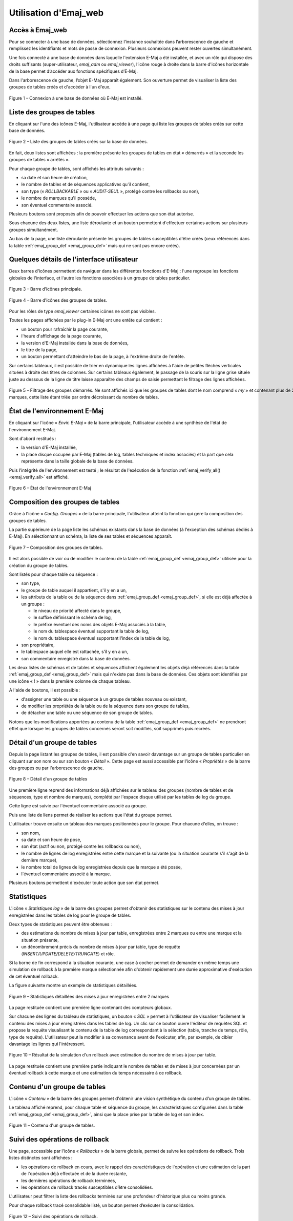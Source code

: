 Utilisation d'Emaj_web
======================

Accès à Emaj_web
----------------

Pour se connecter à une base de données, sélectionnez l’instance souhaitée dans l’arborescence de gauche et remplissez les identifiants et mots de passe de connexion. Plusieurs connexions peuvent rester ouvertes simultanément.

Une fois connecté à une base de données dans laquelle l'extension E-Maj a été installée, et avec un rôle qui dispose des droits suffisants (super-utilisateur, *emaj_adm* ou *emaj_viewer*), l’icône rouge à droite dans la barre d'icônes horizontale de la base permet d’accéder aux fonctions spécifiques d’E-Maj.

Dans l'arborescence de gauche, l’objet E-Maj apparaît également. Son ouverture permet de visualiser la liste des groupes de tables créés et d'accéder à l'un d'eux.

.. figure:: images/web01.png
	:align: center

	Figure 1 – Connexion à une base de données où E-Maj est installé.


Liste des groupes de tables
---------------------------

En cliquant sur l'une des icônes E-Maj, l'utilisateur accède à une page qui liste les groupes de tables créés sur cette base de données.

.. figure:: images/ppa02.png
   :align: center

   Figure 2 – Liste des groupes de tables créés sur la base de données.

En fait, deux listes sont affichées : la première présente les groupes de tables en état « démarrés » et la seconde les groupes de tables « arrêtés ».

Pour chaque groupe de tables, sont affichés les attributs suivants :

* sa date et son heure de création,
* le nombre de tables et de séquences applicatives qu'il contient,
* son type (« *ROLLBACKABLE* » ou « *AUDIT-SEUL* », protégé contre les rollbacks ou non),
* le nombre de marques qu'il possède,
* son éventuel commentaire associé.

Plusieurs boutons sont proposés afin de pouvoir effectuer les actions que son état autorise.

Sous chacune des deux listes, une liste déroulante et un bouton permettent d'effectuer certaines actions sur plusieurs groupes simultanément.

Au bas de la page, une liste déroulante présente les groupes de tables susceptibles d'être créés (ceux référencés dans la table :ref:`emaj_group_def <emaj_group_def>` mais qui ne sont pas encore créés). 


Quelques détails de l'interface utilisateur
-------------------------------------------

Deux barres d'icônes permettent de naviguer dans les différentes fonctions d'E-Maj : l'une regroupe les fonctions globales de l'interface, et l'autre les fonctions associées à un groupe de tables particulier.

.. figure:: images/ppa03.png
   :align: center

   Figure 3 – Barre d'icônes principale.

.. figure:: images/ppa04.png
   :align: center

   Figure 4 – Barre d'icônes des groupes de tables.

Pour les rôles de type *emaj_viewer* certaines icônes ne sont pas visibles.

Toutes les pages affichées par le plug-in E-Maj ont une entête qui contient :

* un bouton pour rafraîchir la page courante,
* l'heure d'affichage de la page courante,
* la version d'E-Maj installée dans la base de données,
* le titre de la page,
* un bouton permettant d'atteindre le bas de la page, à l'extrême droite de l'entête.

Sur certains tableaux, il est possible de trier en dynamique les lignes affichées à l'aide de petites flèches verticales situées à droite des titres de colonnes. Sur certains tableaux également, le passage de la souris sur la ligne grise située juste au dessous de la ligne de titre laisse apparaître des champs de saisie permettant le filtrage des lignes affichées.

.. figure:: images/ppa05.png
   :align: center
   :figwidth: 950

   Figure 5 – Filtrage des groupes démarrés. Ne sont affichés ici que les groupes de tables dont le nom comprend « *my* » et contenant plus de 2 marques, cette liste étant triée par ordre décroissant du nombre de tables.

État de l'environnement E-Maj
-----------------------------

En cliquant sur l'icône « *Envir. E-Maj* » de la barre principale, l'utilisateur accède à une synthèse de l'état de l'environnement E-Maj.

Sont d'abord restitués :

* la version d'E-Maj installée,
* la place disque occupée par E-Maj (tables de log, tables techniques et index associés) et la part que cela représente dans la taille globale de la base de données.

Puis l'intégrité de l'environnement est testé ; le résultat de l'exécution de la fonction :ref:`emaj_verify_all() <emaj_verify_all>` est affiché.

.. figure:: images/ppa06.png
   :align: center

   Figure 6 – État de l'environnement E-Maj 

Composition des groupes de tables
---------------------------------

Grâce à l'icône « *Config. Groupes* » de la barre principale, l'utilisateur atteint la fonction qui gère la composition des groupes de tables.

La partie supérieure de la page liste les schémas existants dans la base de données (à l'exception des schémas dédiés à E-Maj). En sélectionnant un schéma, la liste de ses tables et séquences apparaît.

.. figure:: images/ppa07.png
   :align: center

   Figure 7 – Composition des groupes de tables.

Il est alors possible de voir ou de modifier le contenu de la table :ref:`emaj_group_def <emaj_group_def>` utilisée pour la création du groupe de tables.

Sont listés pour chaque table ou séquence :

* son type,
* le groupe de table auquel il appartient, s'il y en a un,
* les attributs de la table ou de la séquence dans :ref:`emaj_group_def <emaj_group_def>`, si elle est déjà affectée à un groupe :

  * le niveau de priorité affecté dans le groupe,
  * le suffixe définissant le schéma de log,
  * le préfixe éventuel des noms des objets E-Maj associés à la table,
  * le nom du tablespace éventuel supportant la table de log,
  * le nom du tablespace éventuel supportant l'index de la table de log,

* son propriétaire,
* le tablespace auquel elle est rattachée, s'il y en a un,
* son commentaire enregistré dans la base de données.

Les deux listes de schémas et de tables et séquences affichent également les objets déjà référencés dans la table :ref:`emaj_group_def <emaj_group_def>` mais qui n'existe pas dans la base de données. Ces objets sont identifiés par une icône « ! » dans la première colonne de chaque tableau.

A l'aide de boutons, il est possible :

* d'assigner une table ou une séquence à un groupe de tables nouveau ou existant,
* de modifier les propriétés de la table ou de la séquence dans son groupe de tables,
* de détacher une table ou une séquence de son groupe de tables.

Notons que les modifications apportées au contenu de la table :ref:`emaj_group_def <emaj_group_def>` ne prendront effet que lorsque les groupes de tables concernés seront soit modifiés, soit supprimés puis recréés.


Détail d'un groupe de tables
----------------------------

Depuis la page listant les groupes de tables, il est possible d'en savoir davantage sur un groupe de tables particulier en cliquant sur son nom ou sur son bouton « *Détail* ». Cette page est aussi accessible par l'icône « *Propriétés* » de la barre des groupes ou par l'arborescence de gauche.

.. figure:: images/ppa08.png
   :align: center

   Figure 8 – Détail d'un groupe de tables

Une première ligne reprend des informations déjà affichées sur le tableau des groupes (nombre de tables et de séquences, type et nombre de marques), complété par l'espace disque utilisé par les tables de log du groupe.

Cette ligne est suivie par l'éventuel commentaire associé au groupe.
 
Puis une liste de liens permet de réaliser les actions que l'état du groupe permet.

L'utilisateur trouve ensuite un tableau des marques positionnées pour le groupe. Pour chacune d'elles, on trouve :

* son nom,
* sa date et son heure de pose,
* son état (actif ou non, protégé contre les rollbacks ou non),
* le nombre de lignes de log enregistrées entre cette marque et la suivante (ou la situation courante s'il s'agit de la dernière marque),
* le nombre total de lignes de log enregistrées depuis que la marque a été posée,
* l'éventuel commentaire associé à la marque.

Plusieurs boutons permettent d'exécuter toute action que son état permet.

Statistiques
------------

L'icône « *Statistiques log* » de la barre des groupes permet d'obtenir des statistiques sur le contenu des mises à jour enregistrées dans les tables de log pour le groupe de tables.

Deux types de statistiques peuvent être obtenues :

* des estimations du nombre de mises à jour par table, enregistrées entre 2 marques ou entre une marque et la situation présente,
* un dénombrement précis du nombre de mises à jour par table, type de requête (*INSERT/UPDATE/DELETE/TRUNCATE*) et rôle.

Si la borne de fin correspond à la situation courante, une case à cocher permet de demander en même temps une simulation de rollback à la première marque sélectionnée afin d'obtenir rapidement une durée approximative d'exécution de cet éventuel rollback.

La figure suivante montre un exemple de statistiques détaillées.

.. figure:: images/ppa09.png
   :align: center

   Figure 9 – Statistiques détaillées des mises à jour enregistrées entre 2 marques

La page restituée contient une première ligne contenant des compteurs globaux.

Sur chacune des lignes du tableau de statistiques, un bouton « *SQL* » permet à l'utilisateur de visualiser facilement le contenu des mises à jour enregistrées dans les tables de log. Un clic sur ce bouton ouvre l'éditeur de requêtes SQL et propose la requête visualisant le contenu de la table de log correspondant à la sélection (table, tranche de temps, rôle, type de requête). L'utilisateur peut la modifier à sa convenance avant de l'exécuter, afin, par exemple, de cibler davantage les lignes qui l'intéressent.

.. figure:: images/ppa10.png
   :align: center

   Figure 10 – Résultat de la simulation d'un rollback avec estimation du nombre de mises à jour par table.

La page restituée contient une première partie indiquant le nombre de tables et de mises à jour concernées par un éventuel rollback à cette marque et une estimation du temps nécessaire à ce rollback.

Contenu d'un groupe de tables
-----------------------------

L'icône « *Contenu* » de la barre des groupes permet d'obtenir une vision synthétique du contenu d'un groupe de tables.

Le tableau affiché reprend, pour chaque table et séquence du groupe, les caractéristiques configurées dans la table :ref:`emaj_group_def <emaj_group_def>`, ainsi que la place prise par la table de log et son index.

.. figure:: images/ppa11.png
   :align: center

   Figure 11 – Contenu d'un groupe de tables.


Suivi des opérations de rollback
--------------------------------

Une page, accessible par l'icône « *Rollbacks* » de la barre globale, permet de suivre les opérations de rollback. Trois listes distinctes sont affichées :

* les opérations de rollback en cours, avec le rappel des caractéristiques de l'opération et une estimation de la part de l'opération déjà effectuée et de la durée restante,
* les dernières opérations de rollback terminées,
* les opérations de rollback tracés susceptibles d’être consolidées.

L'utilisateur peut filtrer la liste des rollbacks terminés sur une profondeur d'historique plus ou moins grande.

Pour chaque rollback tracé consolidable listé, un bouton permet d’exécuter la consolidation.

.. figure:: images/ppa12.png
   :align: center

   Figure 12 – Suivi des opérations de rollback.

